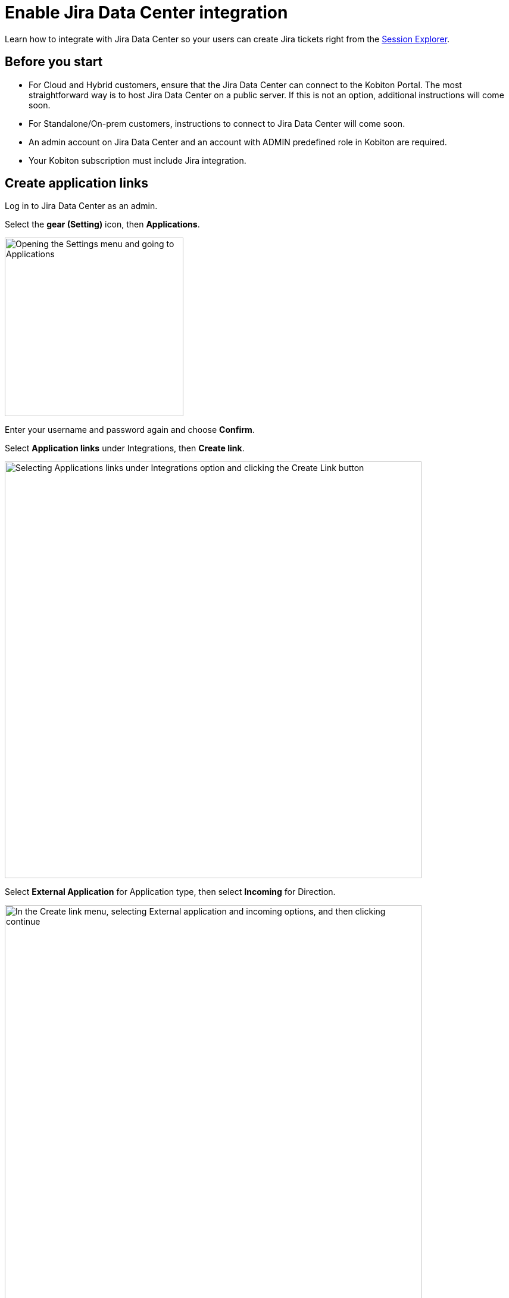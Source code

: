 = Enable Jira Data Center integration
:navtitle: Enable Jira Data Center integration

Learn how to integrate with Jira Data Center so your users can create Jira tickets right from the xref:session-explorer:manage-sessions.adoc#_create_a_jira_ticket[Session Explorer].

== Before you start

* For Cloud and Hybrid customers, ensure that the Jira Data Center can connect to the Kobiton Portal. The most straightforward way is to host Jira Data Center on a public server. If this is not an option, additional instructions will come soon.
* For Standalone/On-prem customers, instructions to connect to Jira Data Center will come soon.
* An admin account on Jira Data Center and an account with ADMIN predefined role in Kobiton are required.
* Your Kobiton subscription must include Jira integration.

== Create application links

Log in to Jira Data Center as an admin.

Select the **gear (Setting)** icon, then **Applications**.

image:integrations:integration-jira-enable-jira-dc-integration-gear-application.PNG[width=300,alt="Opening the Settings menu and going to Applications"]

Enter your username and password again and choose **Confirm**.

Select **Application links** under Integrations, then **Create link**.

image:integrations:integration-jira-enable-jira-dc-integration-app-link-create-link.PNG[width=700,alt="Selecting Applications links under Integrations option and clicking the Create Link button"]

Select **External Application** for Application type, then select **Incoming** for Direction.

image:integrations:integration-jira-enable-jira-dc-integration-external-app-incoming.PNG[width=700,alt="In the Create link menu, selecting External application and incoming options, and then clicking continue"]

In the Configure an incoming link page, input all the required fields below:

* A name for the link.
* For redirect url, input `https://api.kobiton.com/v1/jira-integration/callback` .
* For permission, select **Write**.

image:integrations:integration-jira-enable-jira-dc-integration-write-configure-incoming-link.PNG[width=700,alt="Filling in the incoming link detials: name, redirect url, and permissoin"]

Select **Save** when done.

The Credentials page displays.

image:integrations:integration-jira-enable-jira-dc-integration-credentials.PNG[]

Copy **Client ID** and **Client secret** and note them down.

[TIP]
===============================
You can always revisit the Credentials page by selecting the **more** icon of the link in the Application links list and choose **View credentials**.

image:integrations:integration-jira-enable-jira-dc-integration-tip-application-links.PNG[width=600,alt="Choosing View credentials by clicking the more icon"]

===============================

Select the **System** tab.

Copy the value of **Base URL** and note it down.

image:integrations:integration-jira-enable-jira-dc-integration-base-url-administration.PNG[width=700,alt="Going to the systems tab and copying the Base URL to note it down or save it"]

== Enable Jira Data Center integration

Log in to the Kobiton portal with an account with ADMIN predefined role.

Select the profile picture, then **Settings**.

Select **Integration**.

Under Jira Integration, select **Connect account**.

image:integrations:integration-jira-enable-jira-dc-integration-kobiton-connect-account.PNG[width=700,alt="Selecting Connect accont under Jira Integration"]

Select the **Jira Data Center** tab. Input the Base URL, Client ID and Client secret to the corresponding fields.

image:integrations:integration-jira-enable-jira-dc-integration-jira-datacenter-jira-integration.PNG[width=400,alt="Entering Base URL, Client ID, and Client secret in Jira Data Center tab"]

Select **Connect**.

If you see an error, revise the connection information, and double-check the network between the Kobiton portal and Jira Data Center.

A new browser tab opens. Allow Kobiton the permissions to access Jira Data Center.

image:integrations:integration-jira-enable-jira-dc-integration-access-data-center-permissions.PNG[width=500,alt="Kobiton asking for permissoin to access your Jira account"]

If you see the success message, your organization is now integrated with Jira Data Center. Your Jira Data Center users can follow this guide to xref:jira/create-a-jira-ticket.adoc[create Jira tickets].

See below for limitations and known issues.

== Limitations

An org can integrate with either Jira Cloud or Jira Data Center; an org cannot integrate with both at the same time.